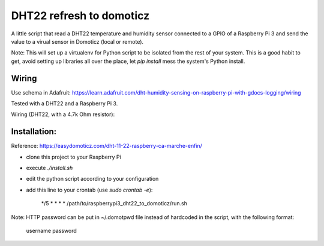 =========================
DHT22 refresh to domoticz
=========================

A little script that read a DHT22 temperature and humidity sensor connected to a GPIO
of a Raspberry Pi 3 and send the value to a virual sensor in Domoticz (local or remote).

Note: This will set up a virtualenv for Python script to be isolated from the rest of
your system. This is a good habit to get, avoid setting up libraries all over the place, let
`pip install` mess the system's Python install.

Wiring
======

Use schema in Adafruit: https://learn.adafruit.com/dht-humidity-sensing-on-raspberry-pi-with-gdocs-logging/wiring

Tested with a DHT22 and a Raspberry Pi 3.

Wiring (DHT22, with a 4.7k Ohm resistor):


.. image:: raspberry_pi_dht22wiring.gif
    :alt: DHT22 Wiring on Raspberry Pi
    :width: 100%
    :align: center

Installation:
=============

Reference: https://easydomoticz.com/dht-11-22-raspberry-ca-marche-enfin/

- clone this project to your Raspberry Pi
- execute `./install.sh`
- edit the python script according to your configuration
- add this line to your crontab (use `sudo crontab -e`):

    */5 * * * * /path/to/raspberrypi3_dht22_to_domoticz/run.sh

Note: HTTP password can be put in ~/.domotpwd file instead of hardcoded in the script, with
the following format:

    username
    password
